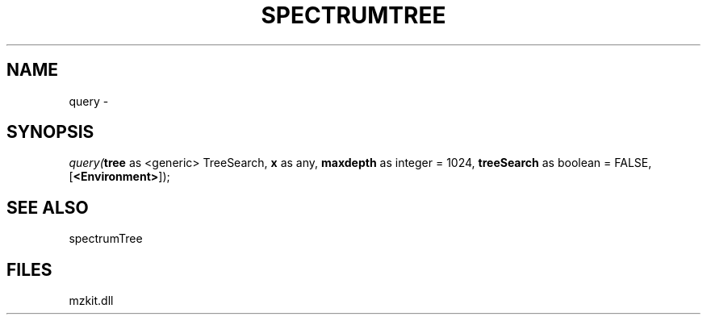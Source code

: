 .\" man page create by R# package system.
.TH SPECTRUMTREE 1 2000-01-01 "query" "query"
.SH NAME
query \- 
.SH SYNOPSIS
\fIquery(\fBtree\fR as <generic> TreeSearch, 
\fBx\fR as any, 
\fBmaxdepth\fR as integer = 1024, 
\fBtreeSearch\fR as boolean = FALSE, 
[\fB<Environment>\fR]);\fR
.SH SEE ALSO
spectrumTree
.SH FILES
.PP
mzkit.dll
.PP
